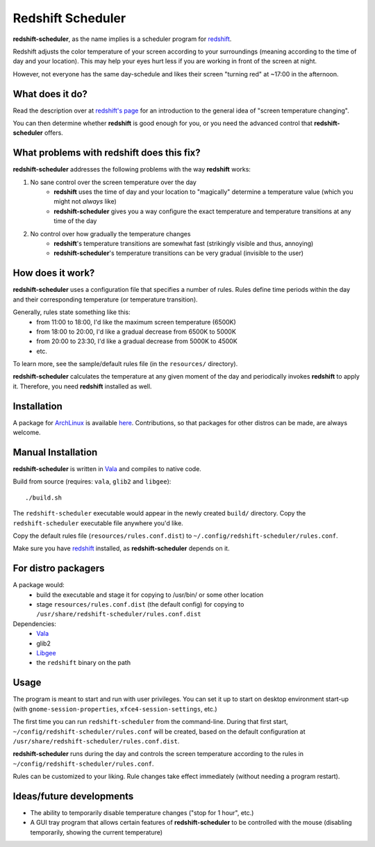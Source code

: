 Redshift Scheduler
==================

**redshift-scheduler**, as the name implies is a scheduler program for `redshift <http://jonls.dk/redshift/>`_.

Redshift adjusts the color temperature of your screen according to your surroundings (meaning according to the time of day and your location).
This may help your eyes hurt less if you are working in front of the screen at night.

However, not everyone has the same day-schedule and likes their screen "turning red" at ~17:00 in the afternoon.



What does it do?
----------------

Read the description over at `redshift's page <http://jonls.dk/redshift/>`_ for an introduction to the general idea of "screen temperature changing".

You can then determine whether **redshift** is good enough for you, or you need the advanced control that **redshift-scheduler** offers.



What problems with redshift does this fix?
------------------------------------------

**redshift-scheduler** addresses the following problems with the way **redshift** works:

1. No sane control over the screen temperature over the day
    - **redshift** uses the time of day and your location to "magically" determine a temperature value (which you might not *always* like)
    - **redshift-scheduler** gives you a way configure the exact temperature and temperature transitions at any time of the day

2. No control over how gradually the temperature changes
    - **redshift**'s temperature transitions are somewhat fast (strikingly visible and thus, annoying)
    - **redshift-scheduler**'s temperature transitions can be very gradual (invisible to the user)



How does it work?
-----------------

**redshift-scheduler** uses a configuration file that specifies a number of rules.
Rules define time periods within the day and their corresponding temperature (or temperature transition).

Generally, rules state something like this:
    - from 11:00 to 18:00, I'd like the maximum screen temperature (6500K)
    - from 18:00 to 20:00, I'd like a gradual decrease from 6500K to 5000K
    - from 20:00 to 23:30, I'd like a gradual decrease from 5000K to 4500K
    - etc.

To learn more, see the sample/default rules file (in the ``resources/`` directory).

**redshift-scheduler** calculates the temperature at any given moment of the day and periodically invokes **redshift** to apply it.
Therefore, you need **redshift** installed as well.



Installation
------------

A package for `ArchLinux <http://archlinux.org>`_ is available `here <https://aur.archlinux.org/packages/redshift-scheduler/>`_.
Contributions, so that packages for other distros can be made, are always welcome.



Manual Installation
-------------------

**redshift-scheduler** is written in `Vala <https://live.gnome.org/Vala>`_ and compiles to native code.

Build from source (requires: ``vala``, ``glib2`` and ``libgee``)::

    ./build.sh

The ``redshift-scheduler`` executable would appear in the newly created ``build/`` directory.
Copy the ``redshift-scheduler`` executable file anywhere you'd like.

Copy the default rules file (``resources/rules.conf.dist``) to ``~/.config/redshift-scheduler/rules.conf``.

Make sure you have `redshift <http://jonls.dk/redshift/>`_ installed, as **redshift-scheduler** depends on it.


For distro packagers
--------------------

A package would:
    - build the executable and stage it for copying to /usr/bin/ or some other location
    - stage ``resources/rules.conf.dist`` (the default config) for copying to ``/usr/share/redshift-scheduler/rules.conf.dist``

Dependencies:
    - `Vala <https://live.gnome.org/Vala>`_
    - glib2
    - `Libgee <https://live.gnome.org/Libgee>`_
    - the ``redshift`` binary on the path



Usage
-----

The program is meant to start and run with user privileges.
You can set it up to start on desktop environment start-up (with ``gnome-session-properties``, ``xfce4-session-settings``, etc.)

The first time you can run ``redshift-scheduler`` from the command-line.
During that first start, ``~/config/redshift-scheduler/rules.conf`` will be created, based on the default configuration at ``/usr/share/redshift-scheduler/rules.conf.dist``.

**redshift-scheduler** runs during the day and controls the screen temperature according to the rules in ``~/config/redshift-scheduler/rules.conf``.

Rules can be customized to your liking. Rule changes take effect immediately (without needing a program restart).



Ideas/future developments
-------------------------

- The ability to temporarily disable temperature changes ("stop for 1 hour", etc.)

- A GUI tray program that allows certain features of **redshift-scheduler** to be controlled with the mouse (disabling temporarily, showing the current temperature)
